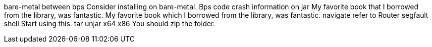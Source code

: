 bare-metal
between
bps
Consider installing on bare-metal.
Bps
code
crash
information on
jar
My favorite book that I borrowed from the library, was fantastic.
My favorite book which I borrowed from the library, was fantastic.
navigate
refer to
Router
segfault
shell
Start using this.
tar
unjar
x64
x86
You should zip the folder.
